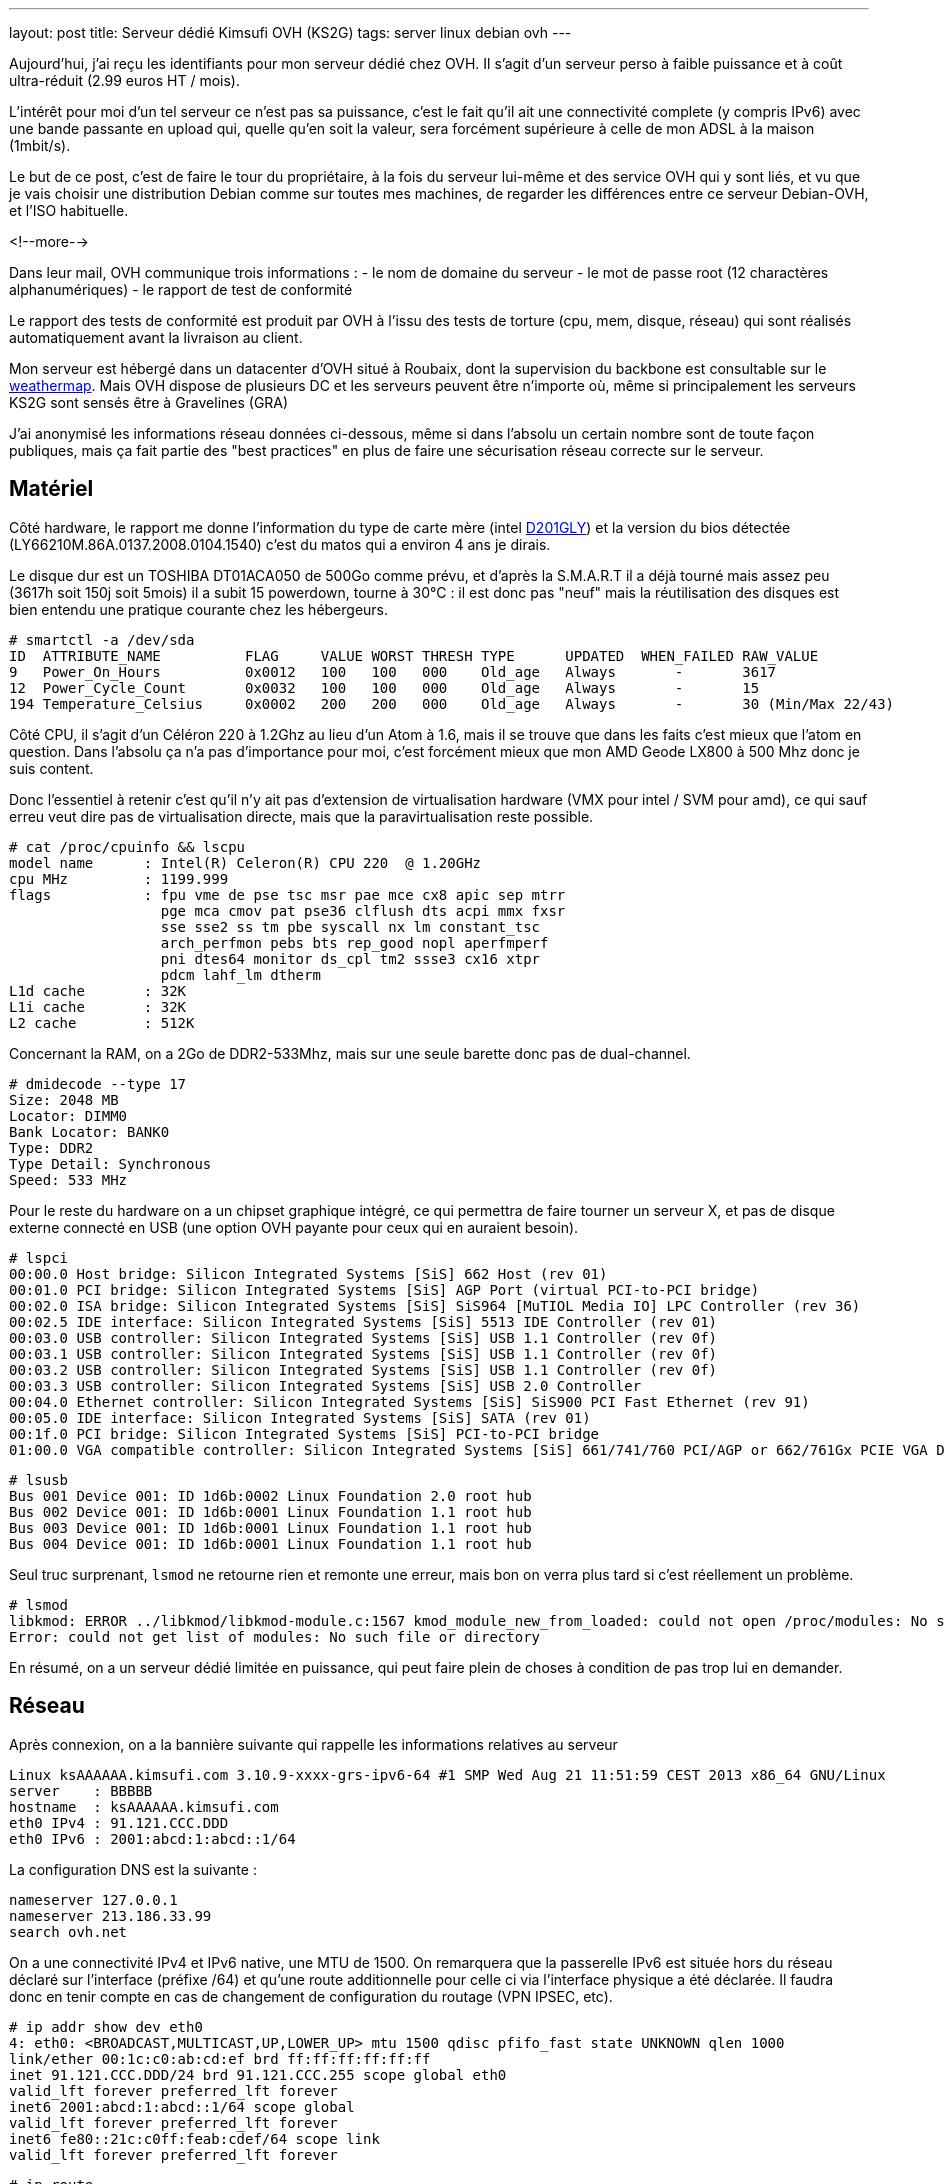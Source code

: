 ---
layout: post
title:  Serveur dédié Kimsufi OVH (KS2G)
tags: server linux debian ovh
---

Aujourd'hui, j'ai reçu les identifiants pour mon serveur dédié chez OVH. Il s'agit d'un serveur perso à faible puissance et à coût ultra-réduit (2.99 euros HT / mois).

L'intérêt pour moi d'un tel serveur ce n'est pas sa puissance, c'est le fait qu'il ait une connectivité complete (y compris IPv6) avec une bande passante en upload qui, quelle qu'en soit la valeur, sera forcément supérieure à celle de mon ADSL à la maison (1mbit/s).

Le but de ce post, c'est de faire le tour du propriétaire, à la fois du serveur lui-même et des service OVH qui y sont liés, et vu que je vais choisir une distribution Debian comme sur toutes mes machines, de regarder les différences entre ce serveur Debian-OVH, et l'ISO habituelle.

<!--more-->

Dans leur mail, OVH communique trois informations :
- le nom de domaine du serveur
- le mot de passe root (12 charactères alphanumériques)
- le rapport de test de conformité

Le rapport des tests de conformité est produit par OVH à l'issu des tests de torture (cpu, mem, disque, réseau) qui sont réalisés automatiquement avant la livraison au client.

Mon serveur est hébergé dans un datacenter d'OVH situé à Roubaix, dont la supervision du backbone est consultable sur le link:http://weathermap.ovh.net/roubaix-2[weathermap]. Mais OVH dispose de plusieurs DC et les serveurs peuvent être n'importe où, même si principalement les serveurs KS2G sont sensés être à Gravelines (GRA)

J'ai anonymisé les informations réseau données ci-dessous, même si dans l'absolu un certain nombre sont de toute façon publiques, mais ça fait partie des "best practices" en plus de faire une sécurisation réseau correcte sur le serveur.

== Matériel

Côté hardware, le rapport me donne l'information du type de carte mère (intel link:http://www.intel.com/p/fr_FR/support/highlights/dsktpboards/d201gly[D201GLY]) et la version du bios détectée (LY66210M.86A.0137.2008.0104.1540) c'est du matos qui a environ 4 ans je dirais.

Le disque dur est un TOSHIBA DT01ACA050 de 500Go comme prévu, et d'après la S.M.A.R.T il a déjà tourné mais assez peu (3617h soit 150j soit 5mois) il a subit 15 powerdown, tourne à 30°C : il est donc pas "neuf" mais la réutilisation des disques est bien entendu une pratique courante chez les hébergeurs.

	# smartctl -a /dev/sda
	ID  ATTRIBUTE_NAME          FLAG     VALUE WORST THRESH TYPE      UPDATED  WHEN_FAILED RAW_VALUE
	9   Power_On_Hours          0x0012   100   100   000    Old_age   Always       -       3617
	12  Power_Cycle_Count       0x0032   100   100   000    Old_age   Always       -       15
	194 Temperature_Celsius     0x0002   200   200   000    Old_age   Always       -       30 (Min/Max 22/43)

Côté CPU, il s'agit d'un Céléron 220 à 1.2Ghz au lieu d'un Atom à 1.6, mais il se trouve que dans les faits c'est mieux que l'atom en question. Dans l'absolu ça n'a pas d'importance pour moi, c'est forcément mieux que mon AMD Geode LX800 à 500 Mhz donc je suis content.

Donc l'essentiel à retenir c'est qu'il n'y ait pas d'extension de virtualisation hardware (VMX pour intel / SVM pour amd), ce qui sauf erreu veut dire pas de virtualisation directe, mais que la paravirtualisation reste possible.

	# cat /proc/cpuinfo && lscpu
	model name      : Intel(R) Celeron(R) CPU 220  @ 1.20GHz
	cpu MHz         : 1199.999
	flags           : fpu vme de pse tsc msr pae mce cx8 apic sep mtrr
	                  pge mca cmov pat pse36 clflush dts acpi mmx fxsr
	                  sse sse2 ss tm pbe syscall nx lm constant_tsc
	                  arch_perfmon pebs bts rep_good nopl aperfmperf
	                  pni dtes64 monitor ds_cpl tm2 ssse3 cx16 xtpr
	                  pdcm lahf_lm dtherm
	L1d cache       : 32K
	L1i cache       : 32K
	L2 cache        : 512K

Concernant la RAM, on a 2Go de DDR2-533Mhz, mais sur une seule barette donc pas de dual-channel.

	# dmidecode --type 17
	Size: 2048 MB
	Locator: DIMM0
	Bank Locator: BANK0
	Type: DDR2
	Type Detail: Synchronous
	Speed: 533 MHz

Pour le reste du hardware on a un chipset graphique intégré, ce qui permettra de faire tourner un serveur X, et pas de disque externe connecté en USB (une option OVH payante pour ceux qui en auraient besoin).

	# lspci
	00:00.0 Host bridge: Silicon Integrated Systems [SiS] 662 Host (rev 01)
	00:01.0 PCI bridge: Silicon Integrated Systems [SiS] AGP Port (virtual PCI-to-PCI bridge)
	00:02.0 ISA bridge: Silicon Integrated Systems [SiS] SiS964 [MuTIOL Media IO] LPC Controller (rev 36)
	00:02.5 IDE interface: Silicon Integrated Systems [SiS] 5513 IDE Controller (rev 01)
	00:03.0 USB controller: Silicon Integrated Systems [SiS] USB 1.1 Controller (rev 0f)
	00:03.1 USB controller: Silicon Integrated Systems [SiS] USB 1.1 Controller (rev 0f)
	00:03.2 USB controller: Silicon Integrated Systems [SiS] USB 1.1 Controller (rev 0f)
	00:03.3 USB controller: Silicon Integrated Systems [SiS] USB 2.0 Controller
	00:04.0 Ethernet controller: Silicon Integrated Systems [SiS] SiS900 PCI Fast Ethernet (rev 91)
	00:05.0 IDE interface: Silicon Integrated Systems [SiS] SATA (rev 01)
	00:1f.0 PCI bridge: Silicon Integrated Systems [SiS] PCI-to-PCI bridge
	01:00.0 VGA compatible controller: Silicon Integrated Systems [SiS] 661/741/760 PCI/AGP or 662/761Gx PCIE VGA Display Adapter (rev 04)

	# lsusb
	Bus 001 Device 001: ID 1d6b:0002 Linux Foundation 2.0 root hub
	Bus 002 Device 001: ID 1d6b:0001 Linux Foundation 1.1 root hub
	Bus 003 Device 001: ID 1d6b:0001 Linux Foundation 1.1 root hub
	Bus 004 Device 001: ID 1d6b:0001 Linux Foundation 1.1 root hub

Seul truc surprenant, `lsmod` ne retourne rien et remonte une erreur, mais bon on verra plus tard si c'est réellement un problème.

	# lsmod
	libkmod: ERROR ../libkmod/libkmod-module.c:1567 kmod_module_new_from_loaded: could not open /proc/modules: No such file or directory
	Error: could not get list of modules: No such file or directory

En résumé, on a un serveur dédié limitée en puissance, qui peut faire plein de choses à condition de pas trop lui en demander.

== Réseau

Après connexion, on a la bannière suivante qui rappelle les informations relatives au serveur

	Linux ksAAAAAA.kimsufi.com 3.10.9-xxxx-grs-ipv6-64 #1 SMP Wed Aug 21 11:51:59 CEST 2013 x86_64 GNU/Linux
	server    : BBBBB
	hostname  : ksAAAAAA.kimsufi.com
	eth0 IPv4 : 91.121.CCC.DDD
	eth0 IPv6 : 2001:abcd:1:abcd::1/64

La configuration DNS est la suivante :

	nameserver 127.0.0.1
	nameserver 213.186.33.99
	search ovh.net

On a une connectivité IPv4 et IPv6 native, une MTU de 1500. On remarquera que la passerelle IPv6 est située hors du réseau déclaré sur l'interface (préfixe /64) et qu'une route additionnelle pour celle ci via l'interface physique a été déclarée. Il faudra donc en tenir compte en cas de changement de configuration du routage (VPN IPSEC, etc).

	# ip addr show dev eth0
	4: eth0: <BROADCAST,MULTICAST,UP,LOWER_UP> mtu 1500 qdisc pfifo_fast state UNKNOWN qlen 1000
	link/ether 00:1c:c0:ab:cd:ef brd ff:ff:ff:ff:ff:ff
	inet 91.121.CCC.DDD/24 brd 91.121.CCC.255 scope global eth0
	valid_lft forever preferred_lft forever
	inet6 2001:abcd:1:abcd::1/64 scope global
	valid_lft forever preferred_lft forever
	inet6 fe80::21c:c0ff:feab:cdef/64 scope link
	valid_lft forever preferred_lft forever

	# ip route
	default via 91.121.CCC.254 dev eth0
	91.121.CCC.0/24 dev eth0  proto kernel  scope link  src 91.121.CCC.DDD

	# ip -6 route
	2001:abcd:1:abcd::/64 dev eth0  proto kernel  metric 256
	2001:abcd:1:abff:ff:ff:ff:ff dev eth0  metric 1024
	fe80::/64 dev eth0  proto kernel  metric 256
	default via 2001:abcd:1:abff:ff:ff:ff:ff dev eth0  metric 1024

On va regarder comment on communique avec le reste du monde. Ci-dessous la partie intéressante des traceroute IPv4 et IPv6 :

	IPv4 vers le serveur
	7  gsw-g1-a9.fr.eu (91.121.128.164)
	8  rbx-g2-a9.fr.eu (91.121.215.151)
	9  rbx-1-6k.fr.eu (91.121.131.13)
	10  rbx-51-m1.fr.eu (91.121.130.25)
	11  ksAAAAAA.kimsufi.com (91.121.CCC.DDD)

	IPv4 depuis le serveur
	1  rbx-51-m2.fr.eu (91.121.CCC.252)
	2  rbx-1-6k.fr.eu (91.121.130.1)
	3  rbx-g2-a9.fr.eu (91.121.131.14)
	4  gsw-g1-a9.fr.eu (91.121.215.150)
	5  gsw-2-6k.fr.eu (91.121.128.161)

	IPv6 vers le serveur
	6  th2-g1-a9.fr.eu (2001:41d0::162)
	7  rbx-g1-a9.fr.eu (2001:41d0::b71)
	8  rbx-2-6k.fr.eu (2001:41d0::aa2)
	9  2001:abcd:1:abcd::1 (2001:abcd:1:abcd::1)

	IPv6 depuis le serveur
	1  rbx-2-6k.fr.eu (2001:41d0:1:abff:ff:ff:ff:fd)
	2  rbx-g2-a9.fr.eu (2001:41d0::6b1)
	3  gsw-g1-a9.fr.eu (2001:41d0::b82)

Côté services lancés par défaut, on trouve SSH sur toutes les addresses disponibles et BIND (dns) uniquement pour le localhost.

	# netstat -lp
	Connexions Internet actives (seulement serveurs)
	Proto Recv-Q Send-Q Adresse locale          Adresse distante        Etat        PID/Program name
	tcp        0      0 localhost.locald:domain *:*                     LISTEN      3849/named
	tcp        0      0 *:ssh                   *:*                     LISTEN      3992/sshd
	tcp        0      0 localhost.localdoma:953 *:*                     LISTEN      3849/named
	tcp6       0      0 ip6-localhost:domain    [::]:*                  LISTEN      3849/named
	tcp6       0      0 [::]:ssh                [::]:*                  LISTEN      3992/sshd
	tcp6       0      0 ip6-localhost:953       [::]:*                  LISTEN      3849/named
	udp        0      0 localhost.locald:domain *:*                                 3849/named
	udp6       0      0 ip6-localhost:domain    [::]:*                              3849/named

Concernant la sécurisation réseau, la configuration initiale du firewall est vide (aucun filtrage entrant ou sortant) ce qui est logique, car après tout seul le serice SSH est actuellement disponible, et pour que le client puisse s'y connecter depuis n'importe où, aucune sécurisation additionnelle n'était possible.

	# iptables -L
	Chain INPUT (policy ACCEPT)
	target     prot opt source               destination

	Chain FORWARD (policy ACCEPT)
	target     prot opt source               destination

	Chain OUTPUT (policy ACCEPT)
	target     prot opt source               destination

Pour ce qui est de la bande passante allouée au serveur, on est connecté au LAN OVH en 100 méga full duplex, et la bande passante effective est **SLA best effort** (Service Level Agreement) c'est à dire qu'elle n'est pas garantie.

En clair, si toute la capacité est disponible en amont, on peut atteindre les 100mbit/s, mais si tous les autres serveurs du rack consomment beaucoup, on peut tomber à 1ko/sec et il n'y a aucune raison valable de râler, ce qui est parfaitement normal au vu de l'offre.

	# iperf -c iperf.ovh.net -m -i 3 -t 9 -r
	------------------------------------------------------------
	Server => iperf.ovh.net (tcp, ipv4)
	------------------------------------------------------------
	[  3] local 91.121.CCC.DDD port 39491 connected with 188.165.12.136 port 5001
	[  3]  0.0- 3.0 sec  33.9 MBytes  94.7 Mbits/sec
	[  3]  3.0- 6.0 sec  33.6 MBytes  94.0 Mbits/sec
	[  3]  6.0- 9.0 sec  33.8 MBytes  94.4 Mbits/sec
	------------------------------------------------------------
	iperf.ovh.net => Server (tcp, ipv4)
	------------------------------------------------------------
	[  5] local 91.121.CCC.DDD port 5001 connected with 188.165.12.136 port 36459
	[  5]  0.0- 3.0 sec  33.7 MBytes  94.2 Mbits/sec
	[  5]  3.0- 6.0 sec  33.7 MBytes  94.2 Mbits/sec
	[  5]  6.0- 9.0 sec  33.7 MBytes  94.2 Mbits/sec

Bref, on a ce qu'il faut question tuyau.

== Système de fichiers

Lors de la commande, on a pas demandé de partitionnement spécifique, ni de LVM ni d'encryption ni rien de spécial, et qu'il n'y a qu'un disque donc pas de RAID.

Ce qu'il faut retenir, c'est qu'avec le partitionnement par défaut les data volumineuses **doivent** être stockées dans la partition `home` (de 460go) car la partition racine ne fait "que" 20Go. Par défaut, les deux partitions sont en EXT4 (système de fichier journalisé donc plus résilient aux pannes).

	# lsblk
	NAME   MAJ:MIN RM   SIZE RO TYPE MOUNTPOINT
	sda      8:0    0 465,8G  0 disk
	|-sda1   8:1    0    20G  0 part /
	|-sda2   8:2    0 445,3G  0 part /home
	`-sda3   8:3    0   513M  0 part [SWAP]

	# mount
	/dev/root on / type ext4 (rw,relatime,errors=remount-ro,data=ordered)
	devtmpfs on /dev type devtmpfs (rw,relatime,size=999968k,nr_inodes=249992,mode=755)
	tmpfs on /run type tmpfs (rw,nosuid,noexec,relatime,size=200100k,mode=755)
	tmpfs on /run/lock type tmpfs (rw,nosuid,nodev,noexec,relatime,size=5120k)
	proc on /proc type proc (rw,nosuid,nodev,noexec,relatime)
	sysfs on /sys type sysfs (rw,nosuid,nodev,noexec,relatime)
	tmpfs on /dev/shm type tmpfs (rw,nosuid,nodev,noexec,relatime,size=505240k)
	devpts on /dev/pts type devpts (rw,nosuid,noexec,relatime,gid=5,mode=620)
	/dev/sda2 on /home type ext4 (rw,relatime,data=ordered)

On a donc largement assez de place pour stocker les fichiers d'un site web, d'un échange de photos, les fichiers d'une base de données, ou les systèmes de téléchargements.

A noter qu'il s'agit ici de la primo installation par défaut, et qu'il suffit de réinstaller le serveur pour repartitionner comme on le souhaite (primaire, secondaire, LVM, ext3, ext4, etc)

== Spécificités OVH

Bonne nouvelle, côté gestion des packages et des sources d'installation Debian, OVH dispose d'un mirroir local. Ca permet d'avoir des mises à jour extrêmement rapides et efficaces, et d'avoir un système initialement installé qui est déjà à jour (aptitude full-upgrade m'informe que tout est à jour).

Les sources n'incluent que la branche "main", donc il faudra rajouter manuellement "contrib" et éventuellement "non-free" si besoin d'un logiciel qui s'y trouve.

	# cat /etc/apt/sources.list
	deb http://debian.mirrors.ovh.net/debian/ wheezy main
	deb-src http://debian.mirrors.ovh.net/debian/ wheezy main
	deb http://security.debian.org/ wheezy/updates main
	deb-src http://security.debian.org/ wheezy/updates main

Dans le répertoire home du root, je vois 3 fichiers que je ne connais pas :
- `.email` : l'email du compte client
- `.mdg` : le numéro du serveur affiché dans la bannière
- `.ovhrc` : des infos OVH sous forme de variable du shell

Le fichier `.ovhrc` contient les infos suivantes

	# cat .ovhrc
	DATACENTER="RBX2"
	COUNTRY="France"
	TIMEZONE="Europe/Paris"
	DISTRIB=debian7_64
	IPV6ADDR=2001:abcd:1:abcd::1
	IPV6GW=2001:abcd:1:abff:ff:ff:ff:ff
	DNS_IPV6=2001:abcd:3:abc::1
	DNS_IP=213.186.33.199
	DNS_HOSTNAME=ns.kimsufi.com

Dans les tâches cron on retrouve l'appel à l'outil OVH de supervision, RTM. Il s'agit d'un ensemble de scripts perl/bash, séparé du reste du système de base, et rangé proprement dans /usr/local/rtm

	# cat /etc/crontab
	*/1 * * * * root /usr/local/rtm/bin/rtm 9 > /dev/null 2> /dev/null

Cette Debian "OVH" est donc une Debian standard, si ce n'est:
- le kernel 3.10.9 maison avec les patchs link:http://grsecurity.net/[grsec] au lieu du kernel wheezy (3.2.46-1+deb7u1)
- le daemon de monitoring RTM, lancé toutes les minutes
- le daemon Bind9 (en loopback uniquement) pour la résolution des noms
- GnuPG déjà installé (mais rien dans le keyring, même pas de clé publique)
- et un daemon `mdadm` (gestion du RAID soft sous Linux) ce que je trouve curieux vu qu'on a qu'un seul disque dans les KS2G. En fait c'est logique, le process d'install OVH doit fonctionner pour tous les serveurs. On pourra arrêter ce daemon dans notre cas.

Bref, pas de surcouche à la noix, c'est parfait.

== Services OVH

Pour la gamme Kimsufi, tout le support est effectué via le forum link:http://forum.kimsufi.com[kimsufi]

A priori le système d'incident disponible dans le manager OVH n'est là que pour les problèmes réellement hardware, mais je n'en suis même pas certain.

Dans tous les cas, les link:http://guides.ovh.net[guides] sont là pour mieux comprendre la manière de faire OVH et les services associés à la location du serveur.

=== Manager v3

Dans le link:https://www.ovh.com/managerv3/[manager v3] on retrouvera les informations "externes"
- un résumé des infos du serveur (DC, baie, numéro du serveur)
- la fonction de monitoring "à la sauce OVH" via un soft maison appelé RTM
- le formulaire pour configurer les reverse DNS de nos adresse IPv4/IPv6

Pour la gestion du serveur lui même on retiendra surtout
- une fonction reboot hard (donc "pas propre" et à utiliser le moins posible)
- choix de la méthode de boot (disque, netboot, ou recovery qui permet d'avoir un accès pour corriger les problèmes de password ou de partition ou pour faire des backups, etc etc)
- réinstaller/changer d'OS, tout en partitionnant comme on le souhaite

Il y a tout ce qu'il faut pour faire ce dont j'aurai besoin. Tout au plus l'encryption du disque manque à l'appel, si on ne peut pas la créer/gérer manuellement dans le LVM post-installation, mais c'est juste pour le principe.

=== Manager v6

Le link:https://www.ovh.com/manager[manager v6] est le futur de l'interface OVH, mais il est en développement, et très peu de fonctions sont disponibles au moment où j'écris ce post. Cependant, on y retrouve déjà la gestion du netboot, du reboot hard, et du système link:http://www.ovh.com/fr/anti-ddos/[anti-ddos VAC]

L'anti-ddos est vu dans le manager comme un firewall réseau et la mitigation (IDS/IPS) tous deux se situant en amont de notre serveur serveur. Ca permet de bloquer tout ou partie des attaques avant que celles-ci n'aient atteint la carte réseau de notre serveur, et donc sans gacher de bande passante ni de CPU/MEM/IO.

Dans ce manager, on peut configurer les règles du firewall, activer ou désactiver le firewall réseau, activer/désactiver la mitigation permanente, et consulter les stats entrantes quand la mitigation est active (qu'elle soit permanente ou détectée à la volée)

=== API

L'link:http://api.ovh.com[API OVH] est l'épine dorsale sur laquelle vont au final se greffer toutes les fonctions des managers.

Elle permet
- d'accéder de manière programmée simple aux fonctions OVH, pour automatiser des tâches par exemple
- d'utiliser les fonctions en cours de bêta et pour lesquelles le(s) managers ne seraient pas encore à jour
- de mieux comprendre et tracer l'état et le fonctionnement des services OVH

Actuellement l'API permet de gérer : le CDN, le PCA/PCS, les NAS, les serveurs dédiés, les VPS, le VRACK, les noms de domaine, les emails, les IP failover, les blocs RIPE, l'anti-ddos, les comptes SMS, les infos de contact, de facturation, les commandes, et les liaisons DSL. Et elle s'étoffe au fur et à mesure.

== Conclusion

Je suis très content de ce petit serveur, qui me permettra de faire tout ce que je faisais déjà sur mon serveur à la maison, avec du CPU en plus, de la mémoire en plus, et surtout plus de bande passante.

Merci OVH pour cette superbe offre.


